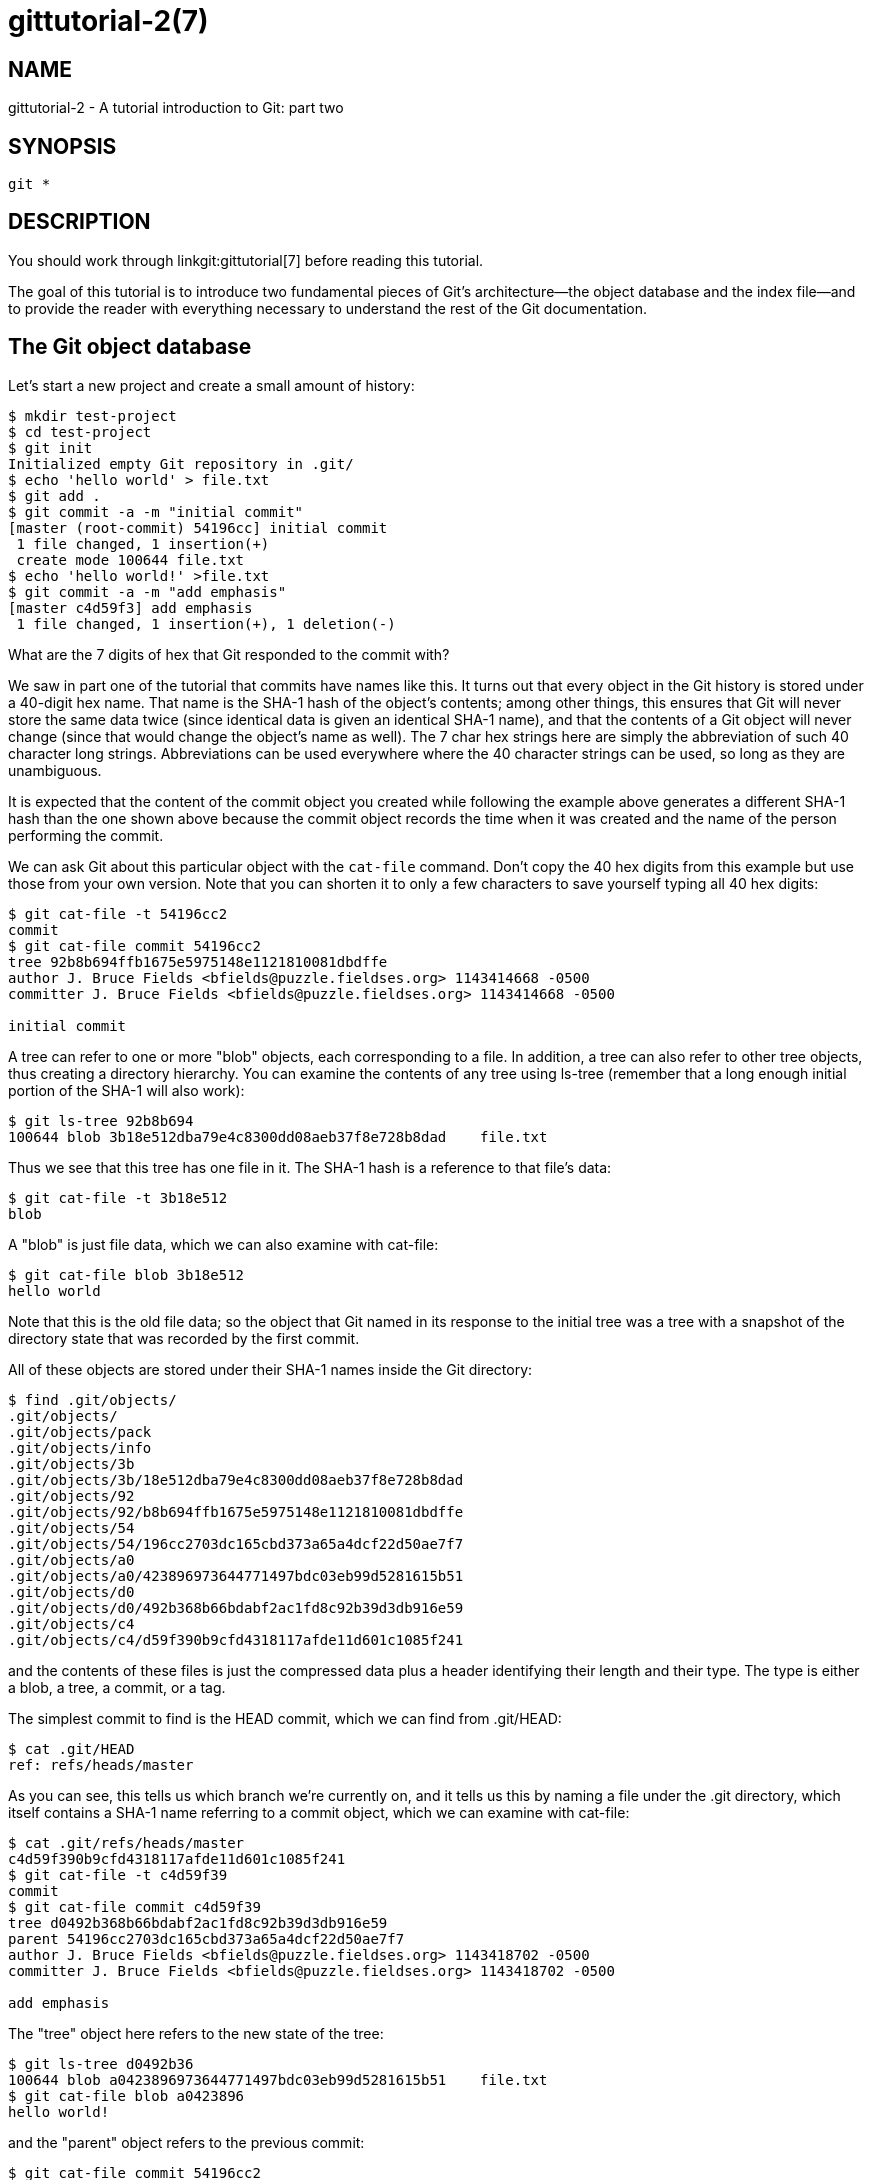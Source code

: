 gittutorial-2(7)
================

NAME
----
gittutorial-2 - A tutorial introduction to Git: part two

SYNOPSIS
--------
[verse]
git *

DESCRIPTION
-----------

You should work through linkgit:gittutorial[7] before reading this tutorial.

The goal of this tutorial is to introduce two fundamental pieces of
Git's architecture--the object database and the index file--and to
provide the reader with everything necessary to understand the rest
of the Git documentation.

The Git object database
-----------------------

Let's start a new project and create a small amount of history:

------------------------------------------------
$ mkdir test-project
$ cd test-project
$ git init
Initialized empty Git repository in .git/
$ echo 'hello world' > file.txt
$ git add .
$ git commit -a -m "initial commit"
[master (root-commit) 54196cc] initial commit
 1 file changed, 1 insertion(+)
 create mode 100644 file.txt
$ echo 'hello world!' >file.txt
$ git commit -a -m "add emphasis"
[master c4d59f3] add emphasis
 1 file changed, 1 insertion(+), 1 deletion(-)
------------------------------------------------

What are the 7 digits of hex that Git responded to the commit with?

We saw in part one of the tutorial that commits have names like this.
It turns out that every object in the Git history is stored under
a 40-digit hex name.  That name is the SHA-1 hash of the object's
contents; among other things, this ensures that Git will never store
the same data twice (since identical data is given an identical SHA-1
name), and that the contents of a Git object will never change (since
that would change the object's name as well). The 7 char hex strings
here are simply the abbreviation of such 40 character long strings.
Abbreviations can be used everywhere where the 40 character strings
can be used, so long as they are unambiguous.

It is expected that the content of the commit object you created while
following the example above generates a different SHA-1 hash than
the one shown above because the commit object records the time when
it was created and the name of the person performing the commit.

We can ask Git about this particular object with the `cat-file`
command. Don't copy the 40 hex digits from this example but use those
from your own version. Note that you can shorten it to only a few
characters to save yourself typing all 40 hex digits:

------------------------------------------------
$ git cat-file -t 54196cc2
commit
$ git cat-file commit 54196cc2
tree 92b8b694ffb1675e5975148e1121810081dbdffe
author J. Bruce Fields <bfields@puzzle.fieldses.org> 1143414668 -0500
committer J. Bruce Fields <bfields@puzzle.fieldses.org> 1143414668 -0500

initial commit
------------------------------------------------

A tree can refer to one or more "blob" objects, each corresponding to
a file.  In addition, a tree can also refer to other tree objects,
thus creating a directory hierarchy.  You can examine the contents of
any tree using ls-tree (remember that a long enough initial portion
of the SHA-1 will also work):

------------------------------------------------
$ git ls-tree 92b8b694
100644 blob 3b18e512dba79e4c8300dd08aeb37f8e728b8dad    file.txt
------------------------------------------------

Thus we see that this tree has one file in it.  The SHA-1 hash is a
reference to that file's data:

------------------------------------------------
$ git cat-file -t 3b18e512
blob
------------------------------------------------

A "blob" is just file data, which we can also examine with cat-file:

------------------------------------------------
$ git cat-file blob 3b18e512
hello world
------------------------------------------------

Note that this is the old file data; so the object that Git named in
its response to the initial tree was a tree with a snapshot of the
directory state that was recorded by the first commit.

All of these objects are stored under their SHA-1 names inside the Git
directory:

------------------------------------------------
$ find .git/objects/
.git/objects/
.git/objects/pack
.git/objects/info
.git/objects/3b
.git/objects/3b/18e512dba79e4c8300dd08aeb37f8e728b8dad
.git/objects/92
.git/objects/92/b8b694ffb1675e5975148e1121810081dbdffe
.git/objects/54
.git/objects/54/196cc2703dc165cbd373a65a4dcf22d50ae7f7
.git/objects/a0
.git/objects/a0/423896973644771497bdc03eb99d5281615b51
.git/objects/d0
.git/objects/d0/492b368b66bdabf2ac1fd8c92b39d3db916e59
.git/objects/c4
.git/objects/c4/d59f390b9cfd4318117afde11d601c1085f241
------------------------------------------------

and the contents of these files is just the compressed data plus a
header identifying their length and their type.  The type is either a
blob, a tree, a commit, or a tag.

The simplest commit to find is the HEAD commit, which we can find
from .git/HEAD:

------------------------------------------------
$ cat .git/HEAD
ref: refs/heads/master
------------------------------------------------

As you can see, this tells us which branch we're currently on, and it
tells us this by naming a file under the .git directory, which itself
contains a SHA-1 name referring to a commit object, which we can
examine with cat-file:

------------------------------------------------
$ cat .git/refs/heads/master
c4d59f390b9cfd4318117afde11d601c1085f241
$ git cat-file -t c4d59f39
commit
$ git cat-file commit c4d59f39
tree d0492b368b66bdabf2ac1fd8c92b39d3db916e59
parent 54196cc2703dc165cbd373a65a4dcf22d50ae7f7
author J. Bruce Fields <bfields@puzzle.fieldses.org> 1143418702 -0500
committer J. Bruce Fields <bfields@puzzle.fieldses.org> 1143418702 -0500

add emphasis
------------------------------------------------

The "tree" object here refers to the new state of the tree:

------------------------------------------------
$ git ls-tree d0492b36
100644 blob a0423896973644771497bdc03eb99d5281615b51    file.txt
$ git cat-file blob a0423896
hello world!
------------------------------------------------

and the "parent" object refers to the previous commit:

------------------------------------------------
$ git cat-file commit 54196cc2
tree 92b8b694ffb1675e5975148e1121810081dbdffe
author J. Bruce Fields <bfields@puzzle.fieldses.org> 1143414668 -0500
committer J. Bruce Fields <bfields@puzzle.fieldses.org> 1143414668 -0500

initial commit
------------------------------------------------

The tree object is the tree we examined first, and this commit is
unusual in that it lacks any parent.

Most commits have only one parent, but it is also common for a commit
to have multiple parents.   In that case the commit represents a
merge, with the parent references pointing to the heads of the merged
branches.

Besides blobs, trees, and commits, the only remaining type of object
is a "tag", which we won't discuss here; refer to linkgit:git-tag[1]
for details.

So now we know how Git uses the object database to represent a
project's history:

  * "commit" objects refer to "tree" objects representing the
    snapshot of a directory tree at a particular point in the
    history, and refer to "parent" commits to show how they're
    connected into the project history.
  * "tree" objects represent the state of a single directory,
    associating directory names to "blob" objects containing file
    data and "tree" objects containing subdirectory information.
  * "blob" objects contain file data without any other structure.
  * References to commit objects at the head of each branch are
    stored in files under .git/refs/heads/.
  * The name of the current branch is stored in .git/HEAD.

Note, by the way, that lots of commands take a tree as an argument.
But as we can see above, a tree can be referred to in many different
ways--by the SHA-1 name for that tree, by the name of a commit that
refers to the tree, by the name of a branch whose head refers to that
tree, etc.--and most such commands can accept any of these names.

In command synopses, the word "tree-ish" is sometimes used to
designate such an argument.

The index file
--------------

The primary tool we've been using to create commits is `git-commit
-a`, which creates a commit including every change you've made to
your working tree.  But what if you want to commit changes only to
certain files?  Or only certain changes to certain files?

If we look at the way commits are created under the cover, we'll see
that there are more flexible ways creating commits.

Continuing with our test-project, let's modify file.txt again:

------------------------------------------------
$ echo "hello world, again" >>file.txt
------------------------------------------------

but this time instead of immediately making the commit, let's take an
intermediate step, and ask for diffs along the way to keep track of
what's happening:

------------------------------------------------
$ git diff
--- a/file.txt
+++ b/file.txt
@@ -1 +1,2 @@
 hello world!
+hello world, again
$ git add file.txt
$ git diff
------------------------------------------------

The last diff is empty, but no new commits have been made, and the
head still doesn't contain the new line:

------------------------------------------------
$ git diff HEAD
diff --git a/file.txt b/file.txt
index a042389..513feba 100644
--- a/file.txt
+++ b/file.txt
@@ -1 +1,2 @@
 hello world!
+hello world, again
------------------------------------------------

So 'git diff' is comparing against something other than the head.
The thing that it's comparing against is actually the index file,
which is stored in .git/index in a binary format, but whose contents
we can examine with ls-files:

------------------------------------------------
$ git ls-files --stage
100644 513feba2e53ebbd2532419ded848ba19de88ba00 0       file.txt
$ git cat-file -t 513feba2
blob
$ git cat-file blob 513feba2
hello world!
hello world, again
------------------------------------------------

So what our 'git add' did was store a new blob and then put
a reference to it in the index file.  If we modify the file again,
we'll see that the new modifications are reflected in the 'git diff'
output:

------------------------------------------------
$ echo 'again?' >>file.txt
$ git diff
index 513feba..ba3da7b 100644
--- a/file.txt
+++ b/file.txt
@@ -1,2 +1,3 @@
 hello world!
 hello world, again
+again?
------------------------------------------------

With the right arguments, 'git diff' can also show us the difference
between the working directory and the last commit, or between the
index and the last commit:

------------------------------------------------
$ git diff HEAD
diff --git a/file.txt b/file.txt
index a042389..ba3da7b 100644
--- a/file.txt
+++ b/file.txt
@@ -1 +1,3 @@
 hello world!
+hello world, again
+again?
$ git diff --cached
diff --git a/file.txt b/file.txt
index a042389..513feba 100644
--- a/file.txt
+++ b/file.txt
@@ -1 +1,2 @@
 hello world!
+hello world, again
------------------------------------------------

At any time, we can create a new commit using 'git commit' (without
the "-a" option), and verify that the state committed only includes the
changes stored in the index file, not the additional change that is
still only in our working tree:

------------------------------------------------
$ git commit -m "repeat"
$ git diff HEAD
diff --git a/file.txt b/file.txt
index 513feba..ba3da7b 100644
--- a/file.txt
+++ b/file.txt
@@ -1,2 +1,3 @@
 hello world!
 hello world, again
+again?
------------------------------------------------

So by default 'git commit' uses the index to create the commit, not
the working tree; the "-a" option to commit tells it to first update
the index with all changes in the working tree.

Finally, it's worth looking at the effect of 'git add' on the index
file:

------------------------------------------------
$ echo "goodbye, world" >closing.txt
$ git add closing.txt
------------------------------------------------

The effect of the 'git add' was to add one entry to the index file:

------------------------------------------------
$ git ls-files --stage
100644 8b9743b20d4b15be3955fc8d5cd2b09cd2336138 0       closing.txt
100644 513feba2e53ebbd2532419ded848ba19de88ba00 0       file.txt
------------------------------------------------

And, as you can see with cat-file, this new entry refers to the
current contents of the file:

------------------------------------------------
$ git cat-file blob 8b9743b2
goodbye, world
------------------------------------------------

The "status" command is a useful way to get a quick summary of the
situation:

------------------------------------------------
$ git status
On branch master
Changes to be committed:
  (use "git restore --staged <file>..." to unstage)

	new file:   closing.txt

Changes not staged for commit:
  (use "git add <file>..." to update what will be committed)
  (use "git restore <file>..." to discard changes in working directory)

	modified:   file.txt

------------------------------------------------

Since the current state of closing.txt is cached in the index file,
it is listed as "Changes to be committed".  Since file.txt has
changes in the working directory that aren't reflected in the index,
it is marked "changed but not updated".  At this point, running "git
commit" would create a commit that added closing.txt (with its new
contents), but that didn't modify file.txt.

Also, note that a bare `git diff` shows the changes to file.txt, but
not the addition of closing.txt, because the version of closing.txt
in the index file is identical to the one in the working directory.

In addition to being the staging area for new commits, the index file
is also populated from the object database when checking out a
branch, and is used to hold the trees involved in a merge operation.
See linkgit:gitcore-tutorial[7] and the relevant man
pages for details.

What next?
----------

At this point you should know everything necessary to read the man
pages for any of the git commands; one good place to start would be
with the commands mentioned in linkgit:giteveryday[7].  You
should be able to find any unknown jargon in linkgit:gitglossary[7].

The link:user-manual.html[Git User's Manual] provides a more
comprehensive introduction to Git.

linkgit:gitcvs-migration[7] explains how to
import a CVS repository into Git, and shows how to use Git in a
CVS-like way.

For some interesting examples of Git use, see the
link:howto-index.html[howtos].

For Git developers, linkgit:gitcore-tutorial[7] goes
into detail on the lower-level Git mechanisms involved in, for
example, creating a new commit.

SEE ALSO
--------
linkgit:gittutorial[7],
linkgit:gitcvs-migration[7],
linkgit:gitcore-tutorial[7],
linkgit:gitglossary[7],
linkgit:git-help[1],
linkgit:giteveryday[7],
link:user-manual.html[The Git User's Manual]

GIT
---
Part of the linkgit:git[1] suite
